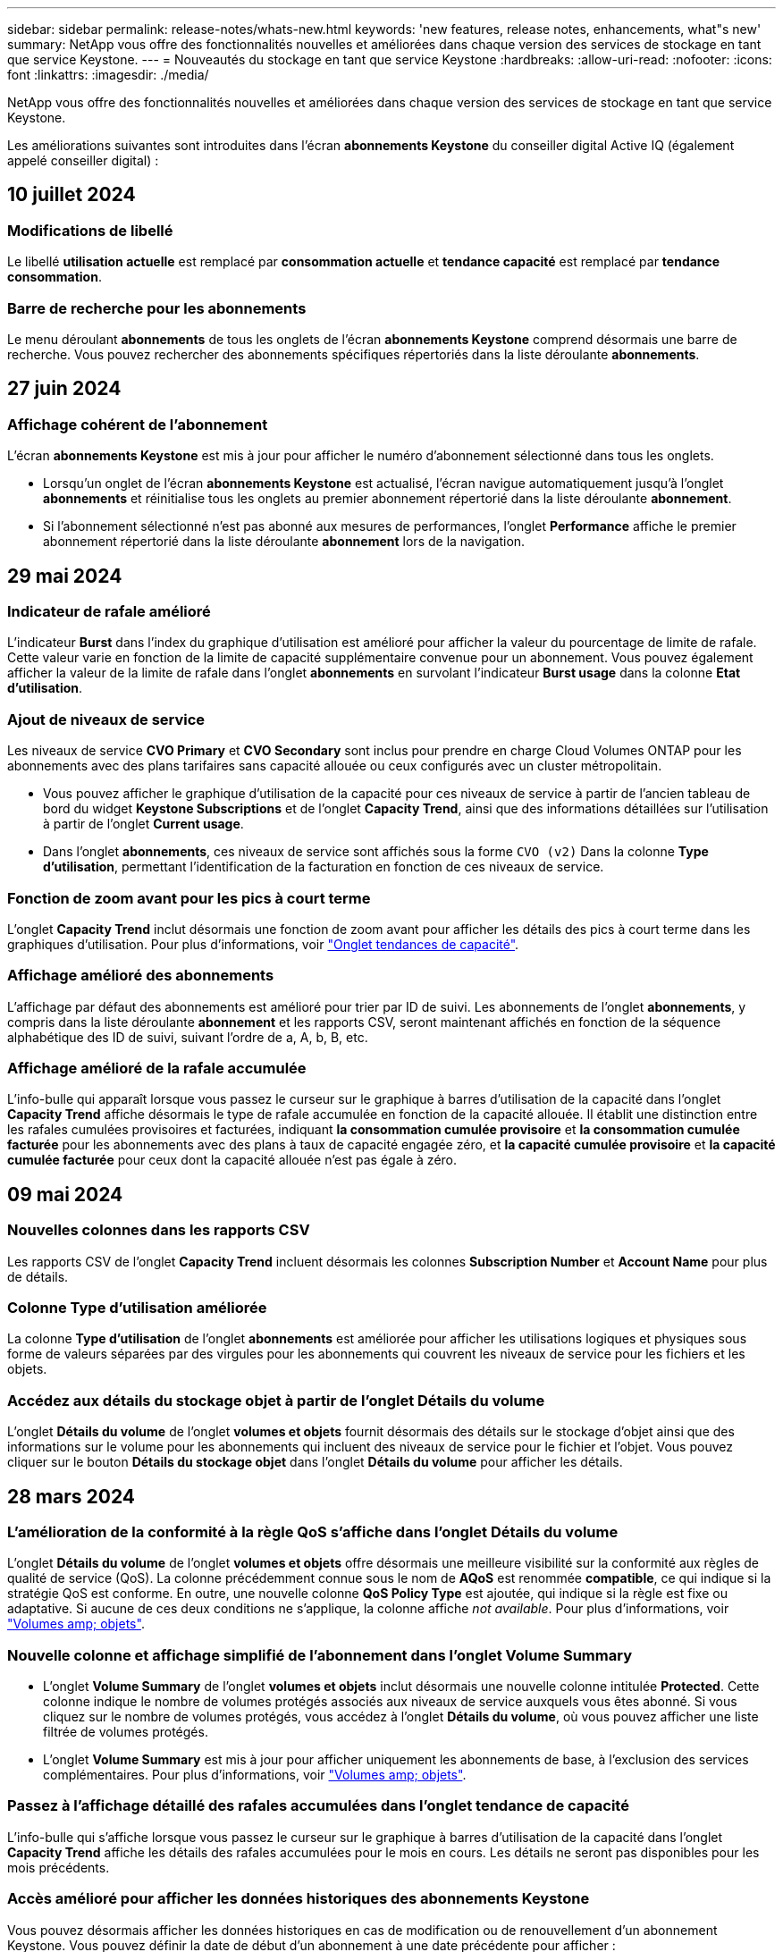 ---
sidebar: sidebar 
permalink: release-notes/whats-new.html 
keywords: 'new features, release notes, enhancements, what"s new' 
summary: NetApp vous offre des fonctionnalités nouvelles et améliorées dans chaque version des services de stockage en tant que service Keystone. 
---
= Nouveautés du stockage en tant que service Keystone
:hardbreaks:
:allow-uri-read: 
:nofooter: 
:icons: font
:linkattrs: 
:imagesdir: ./media/


[role="lead"]
NetApp vous offre des fonctionnalités nouvelles et améliorées dans chaque version des services de stockage en tant que service Keystone.

Les améliorations suivantes sont introduites dans l'écran *abonnements Keystone* du conseiller digital Active IQ (également appelé conseiller digital) :



== 10 juillet 2024



=== Modifications de libellé

Le libellé *utilisation actuelle* est remplacé par *consommation actuelle* et *tendance capacité* est remplacé par *tendance consommation*.



=== Barre de recherche pour les abonnements

Le menu déroulant *abonnements* de tous les onglets de l'écran *abonnements Keystone* comprend désormais une barre de recherche. Vous pouvez rechercher des abonnements spécifiques répertoriés dans la liste déroulante *abonnements*.



== 27 juin 2024



=== Affichage cohérent de l'abonnement

L'écran *abonnements Keystone* est mis à jour pour afficher le numéro d'abonnement sélectionné dans tous les onglets.

* Lorsqu'un onglet de l'écran *abonnements Keystone* est actualisé, l'écran navigue automatiquement jusqu'à l'onglet *abonnements* et réinitialise tous les onglets au premier abonnement répertorié dans la liste déroulante *abonnement*.
* Si l'abonnement sélectionné n'est pas abonné aux mesures de performances, l'onglet *Performance* affiche le premier abonnement répertorié dans la liste déroulante *abonnement* lors de la navigation.




== 29 mai 2024



=== Indicateur de rafale amélioré

L'indicateur *Burst* dans l'index du graphique d'utilisation est amélioré pour afficher la valeur du pourcentage de limite de rafale. Cette valeur varie en fonction de la limite de capacité supplémentaire convenue pour un abonnement. Vous pouvez également afficher la valeur de la limite de rafale dans l'onglet *abonnements* en survolant l'indicateur *Burst usage* dans la colonne *Etat d'utilisation*.



=== Ajout de niveaux de service

Les niveaux de service *CVO Primary* et *CVO Secondary* sont inclus pour prendre en charge Cloud Volumes ONTAP pour les abonnements avec des plans tarifaires sans capacité allouée ou ceux configurés avec un cluster métropolitain.

* Vous pouvez afficher le graphique d'utilisation de la capacité pour ces niveaux de service à partir de l'ancien tableau de bord du widget *Keystone Subscriptions* et de l'onglet *Capacity Trend*, ainsi que des informations détaillées sur l'utilisation à partir de l'onglet *Current usage*.
* Dans l'onglet *abonnements*, ces niveaux de service sont affichés sous la forme `CVO (v2)` Dans la colonne *Type d'utilisation*, permettant l'identification de la facturation en fonction de ces niveaux de service.




=== Fonction de zoom avant pour les pics à court terme

L'onglet *Capacity Trend* inclut désormais une fonction de zoom avant pour afficher les détails des pics à court terme dans les graphiques d'utilisation. Pour plus d'informations, voir link:../integrations/capacity-trend-tab.html["Onglet tendances de capacité"^].



=== Affichage amélioré des abonnements

L'affichage par défaut des abonnements est amélioré pour trier par ID de suivi. Les abonnements de l'onglet *abonnements*, y compris dans la liste déroulante *abonnement* et les rapports CSV, seront maintenant affichés en fonction de la séquence alphabétique des ID de suivi, suivant l'ordre de a, A, b, B, etc.



=== Affichage amélioré de la rafale accumulée

L'info-bulle qui apparaît lorsque vous passez le curseur sur le graphique à barres d'utilisation de la capacité dans l'onglet *Capacity Trend* affiche désormais le type de rafale accumulée en fonction de la capacité allouée. Il établit une distinction entre les rafales cumulées provisoires et facturées, indiquant *la consommation cumulée provisoire* et *la consommation cumulée facturée* pour les abonnements avec des plans à taux de capacité engagée zéro, et *la capacité cumulée provisoire* et *la capacité cumulée facturée* pour ceux dont la capacité allouée n'est pas égale à zéro.



== 09 mai 2024



=== Nouvelles colonnes dans les rapports CSV

Les rapports CSV de l'onglet *Capacity Trend* incluent désormais les colonnes *Subscription Number* et *Account Name* pour plus de détails.



=== Colonne Type d'utilisation améliorée

La colonne *Type d'utilisation* de l'onglet *abonnements* est améliorée pour afficher les utilisations logiques et physiques sous forme de valeurs séparées par des virgules pour les abonnements qui couvrent les niveaux de service pour les fichiers et les objets.



=== Accédez aux détails du stockage objet à partir de l'onglet Détails du volume

L'onglet *Détails du volume* de l'onglet *volumes et objets* fournit désormais des détails sur le stockage d'objet ainsi que des informations sur le volume pour les abonnements qui incluent des niveaux de service pour le fichier et l'objet. Vous pouvez cliquer sur le bouton *Détails du stockage objet* dans l'onglet *Détails du volume* pour afficher les détails.



== 28 mars 2024



=== L'amélioration de la conformité à la règle QoS s'affiche dans l'onglet Détails du volume

L'onglet *Détails du volume* de l'onglet *volumes et objets* offre désormais une meilleure visibilité sur la conformité aux règles de qualité de service (QoS). La colonne précédemment connue sous le nom de *AQoS* est renommée *compatible*, ce qui indique si la stratégie QoS est conforme. En outre, une nouvelle colonne *QoS Policy Type* est ajoutée, qui indique si la règle est fixe ou adaptative. Si aucune de ces deux conditions ne s'applique, la colonne affiche _not available_. Pour plus d'informations, voir link:../integrations/volumes-objects-tab.html["Volumes  amp; objets"^].



=== Nouvelle colonne et affichage simplifié de l'abonnement dans l'onglet Volume Summary

* L'onglet *Volume Summary* de l'onglet *volumes et objets* inclut désormais une nouvelle colonne intitulée *Protected*. Cette colonne indique le nombre de volumes protégés associés aux niveaux de service auxquels vous êtes abonné. Si vous cliquez sur le nombre de volumes protégés, vous accédez à l'onglet *Détails du volume*, où vous pouvez afficher une liste filtrée de volumes protégés.
* L'onglet *Volume Summary* est mis à jour pour afficher uniquement les abonnements de base, à l'exclusion des services complémentaires. Pour plus d'informations, voir link:../integrations/volumes-objects-tab.html["Volumes  amp; objets"^].




=== Passez à l'affichage détaillé des rafales accumulées dans l'onglet tendance de capacité

L'info-bulle qui s'affiche lorsque vous passez le curseur sur le graphique à barres d'utilisation de la capacité dans l'onglet *Capacity Trend* affiche les détails des rafales accumulées pour le mois en cours. Les détails ne seront pas disponibles pour les mois précédents.



=== Accès amélioré pour afficher les données historiques des abonnements Keystone

Vous pouvez désormais afficher les données historiques en cas de modification ou de renouvellement d'un abonnement Keystone. Vous pouvez définir la date de début d'un abonnement à une date précédente pour afficher :

* Données relatives à la consommation et à l'utilisation des pics accumulés dans l'onglet *Capacity Trend*,
* Mesures de performances des volumes ONTAP à partir de l'onglet *Performance*,


tous affichent les données en fonction de la date sélectionnée de l'abonnement.



== 29 février 2024



=== Ajout de l'onglet actifs

L'écran *abonnements Keystone* comprend maintenant l'onglet *actifs*. Ce nouvel onglet fournit des informations au niveau du cluster en fonction de vos abonnements. Pour plus d'informations, voir link:../integrations/assets-tab.html["Onglet actifs"^].



=== Améliorations apportées à l'onglet volumes et objets

Pour plus de clarté sur les volumes de votre système ONTAP, deux nouveaux boutons d'onglet, *Volume Summary* et *Volume Details*, ont été ajoutés à l'onglet *volumes*. L'onglet *Volume Summary* fournit un nombre global de volumes associés aux niveaux de service auxquels vous êtes abonné, y compris leur état de conformité AQoS et leurs informations de capacité. L'onglet *Détails du volume* répertorie tous les volumes et leurs détails. Pour plus d'informations, voir link:../integrations/volumes-objects-tab.html["Volumes  amp; objets"^].



=== Expérience de recherche améliorée sur Digital Advisor

Les paramètres de recherche de l'écran *Digital Advisor* incluent désormais les numéros d'abonnement Keystone et les listes de contrôle créées pour les abonnements Keystone. Vous pouvez entrer les trois premiers caractères d'un numéro d'abonnement ou d'un nom de liste de contrôle. Pour plus d'informations, voir link:../integrations/keystone-aiq.html["Affichez le tableau de bord Keystone sur le conseiller digital Active IQ"^].



=== Afficher l'horodatage des données de consommation

Vous pouvez afficher l'horodatage des données de consommation (UTC) dans l'ancien tableau de bord du widget *Keystone Subscriptions*.



== 13 février 2024



=== Possibilité d'afficher les abonnements liés à un abonnement principal

Certains de vos abonnements principaux peuvent avoir des abonnements secondaires liés. Si c'est le cas, le numéro d'abonnement principal continuera d'être affiché dans la colonne *Numéro d'abonnement*, tandis que les numéros d'abonnement liés seront répertoriés dans une nouvelle colonne *abonnements liés* dans l'onglet *abonnements*. La colonne *abonnements liés* devient disponible uniquement si vous avez des abonnements liés, et vous pouvez voir des messages d'information vous en informer.



== 11 janvier 2024



=== Données facturées renvoyées pour le cumul de capacité supplémentaire

Les étiquettes de *Accrued Burst* sont maintenant modifiées en *facturé Burst cumulé* dans l'onglet *Capacity Trend*. La sélection de cette option vous permet d'afficher les graphiques mensuels des données de dépassement cumulées facturées. Pour plus d'informations, voir link:../integrations/capacity-trend-tab.html#view-invoiced-accrued-burst["Afficher les frais supplémentaires facturés"^].



=== Détails de la consommation cumulée pour des plans tarifaires spécifiques

Si vous disposez d'un abonnement avec des abonnements ayant une capacité allouée _zéro_, vous pouvez afficher les détails de la consommation accumulée dans l'onglet *Capacity Trend*. Lorsque vous sélectionnez l'option *consommation cumulée facturée*, vous pouvez afficher les graphiques mensuels des données de consommation accumulée facturées.



== 15 décembre 2023



=== Possibilité de rechercher par listes de surveillance

La prise en charge des listes de suivi dans Digital Advisor a été étendue aux systèmes Keystone. Vous pouvez maintenant afficher les détails des abonnements de plusieurs clients en effectuant une recherche à l'aide de listes de contrôle. Pour plus d'informations sur l'utilisation des listes de suivi dans Keystone STaaS, consultez la section link:../integrations/keystone-aiq.html#search-by-keystone-watchlists["Rechercher par listes de surveillance Keystone"^].



=== Date convertie en fuseau horaire UTC

Les données renvoyées dans les onglets de l'écran *Keystone Subscriptions* de Digital Advisor s'affichent en heure UTC (fuseau horaire du serveur). Lorsque vous saisissez une date pour la requête, elle est automatiquement considérée comme étant en heure UTC. Pour plus d'informations, voir link:../integrations/aiq-keystone-details.html["Tableau de bord et reporting des abonnements Keystone"^].
